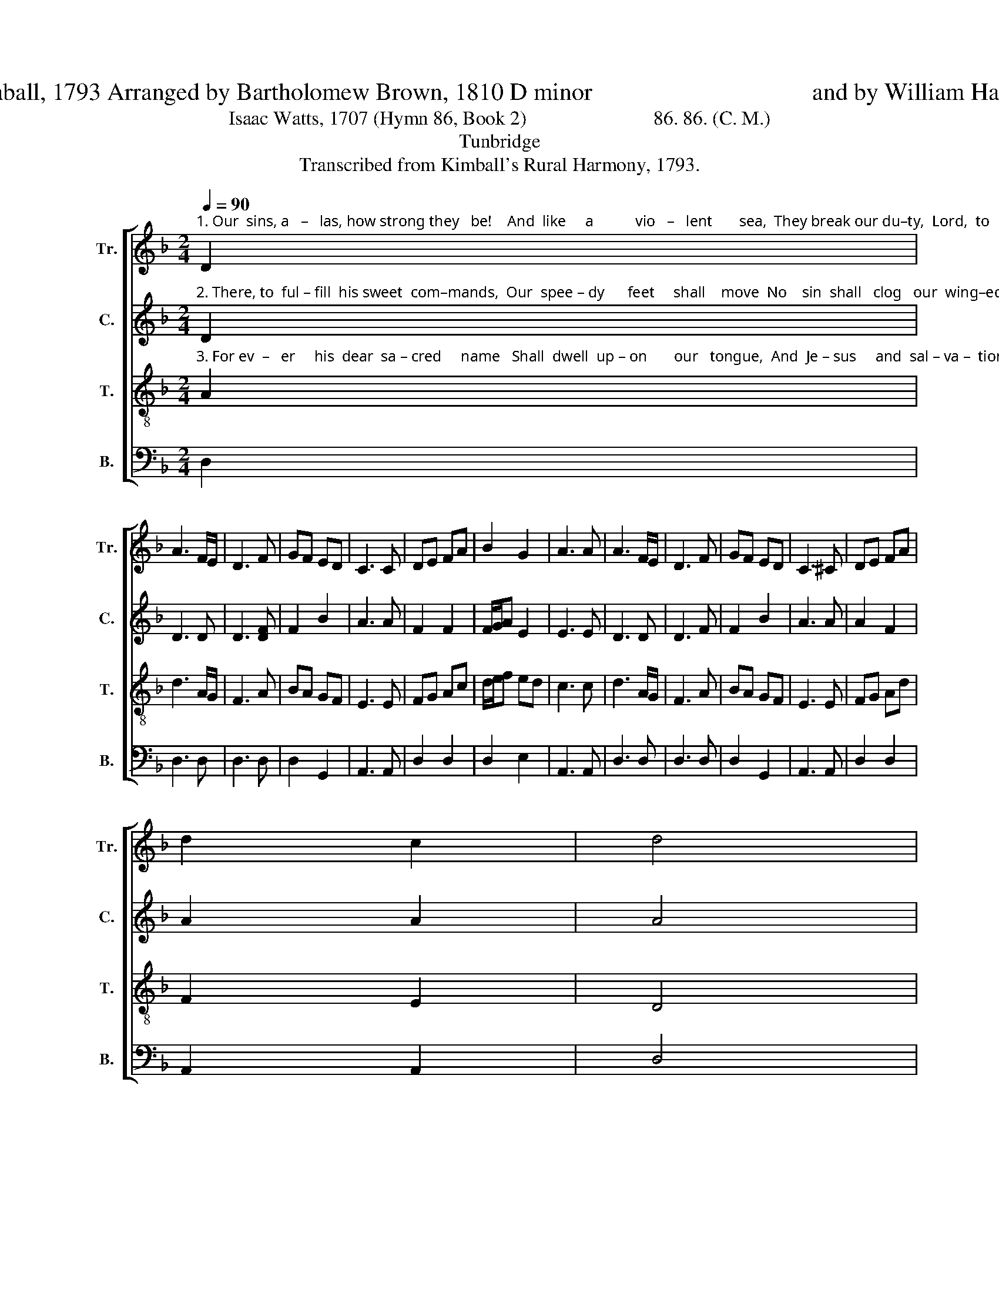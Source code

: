 X:1
T:Jacob Kimball, 1793 Arranged by Bartholomew Brown, 1810 D minor                                    and by William Hauser, 1848
T:                               
T:Isaac Watts, 1707 (Hymn 86, Book 2)                          86. 86. (C. M.)                               
T:Tunbridge
T:Transcribed from Kimball's Rural Harmony, 1793.
%%score [ 1 2 3 4 ]
L:1/8
Q:1/4=90
M:2/4
K:F
V:1 treble nm="Tr." snm="Tr."
V:2 treble nm="C." snm="C."
V:3 treble-8 nm="T." snm="T."
V:4 bass nm="B." snm="B."
V:1
"^1. Our  sins, a   –   las, how strong they   be!    And  like     a           vio   –   lent       sea,  They break our du–ty,  Lord,  to        thee,    And  hur – ry     us    a – way." D2 | %1
 A3 F/E/ | D3 F | GF ED | C3 C | DE FA | B2 G2 | A3 A | A3 F/E/ | D3 F | GF ED | C3 ^C | DE FA | %13
 d2 c2 | d4 |: %15
 z2 z"^1. The waves of trouble, how they rise!  How  loud the  tempests roar!  But  death  shall  land  our  wea  –  ry    souls       Safe   on   the  heav'nly  shore." d | %16
 d2 d2 | e2 f2 | d2 f2 | e3 c | f2 f2 | e2 e>d | c3 A | F>E G>F | F3 F | F>E G>F | F3 z | %27
 A2 F/G/ F/E/ | D2 C2 | D4 :| %30
V:2
"^2. There, to  ful – fill  his sweet  com–mands,  Our  spee – dy      feet     shall    move  No    sin  shall   clog   our  wing–ed      zeal,  Or  cool  our  bur–ning  love." D2 | %1
 D3 D | D3 [DF] | F2 B2 | A3 A | F2 F2 | F/G/A E2 | E3 E | D3 D | D3 F | F2 B2 | A3 A | A2 F2 | %13
 A2 A2 | A4 |: %15
 z2 z"^2. There shall we sit, and sing, and tell  The  wonders  of  his  grace,  Till   heav'n–ly      raptures   fire     our     hearts,    And  smile  in   eve–ry   face." D | %16
 F2 F2 | G2 A2 | GF A2 | G3 F | A2 A2 | A2 G2 | A3 D | D2 D2 | D3 D | D2 D2 | D3 z | A2 FA | %28
 A2 A2 | A4 :| %30
V:3
"^3. For ev  –   er     his  dear  sa – cred     name   Shall  dwell  up – on       our   tongue,  And  Je – sus     and  sal – va –  tion        be     The  close  of   eve – ry  song." A2 | %1
 d3 A/G/ | F3 A | BA GF | E3 E | FG Ac | d/e/f ed | c3 c | d3 A/G/ | F3 A | BA GF | E3 E | FG Ad | %13
 F2 E2 | D4 |: %15
 z2 z"^3. A  thousand  years may roll around,  Our song shall  still  go     on;    To    bless    the      Fa – ther,   and     the      Son,      And  Spi – rit,  three  in  one." A | %16
 A2 A2 | c2 c2 | BA GF | G3 A | d2 d2 | c2 B2 | A3 A | A>G B>A | A3 d | A>G B>A | A3 z | %27
 d2 A/B/ A/G/ | F2 E2 | D4 :| %30
V:4
 D,2 | D,3 D, | D,3 D, | D,2 G,,2 | A,,3 A,, | D,2 D,2 | D,2 E,2 | A,,3 A,, | D,3 D, | D,3 D, | %10
 D,2 G,,2 | A,,3 A,, | D,2 D,2 | A,,2 A,,2 | D,4 |: z2 z D, | %16
"^______________________________________________________________________________\nArranged by Bartholomew Brown, 1810.  Top staff and middle staff exchanged; \nCounter\n part written.\nWords by Isaac Watts (Hymn 86, Book 2), except second half of stanza 3, from \nThe Hesperian Harp\n.\nBrown's arrangement further arranged by William Hauser, 1848, who removed all grace notes and accidentals." D,2 D,2 | %17
 C,2 F,2 | B,,2 F,2 | C,3 F, | D,2 D,2 | E,2 E,2 | A,,3 D, | D,2 D,2 | D,3 D, | D,2 D,2 | D,3 z | %27
 D,2 D,D, | A,2 A,,2 | D,4 :| %30

